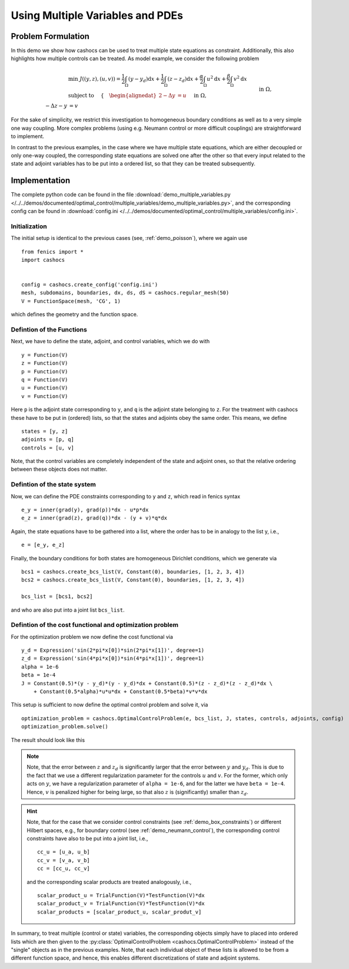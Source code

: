 .. _demo_multiple_variables:

Using Multiple Variables and PDEs
=================================


Problem Formulation
-------------------

In this demo we show how cashocs can be used to treat multiple
state equations as constraint. Additionally, this also highlights
how multiple controls can be treated. As model example, we consider the
following problem

.. math::

    &\min\; J((y,z), (u,v)) = \frac{1}{2} \int_\Omega \left( y - y_d \right) \text{d}x + \frac{1}{2} \int_\Omega \left( z - z_d \right) \text{d}x + \frac{\alpha}{2} \int_\Omega u^2 \text{d}x + \frac{\beta}{2} \int_\Omega v^2 \text{d}x \\
    &\text{ subject to } \quad \left\lbrace \quad
    \begin{alignedat}{2}
    -\Delta y &= u \quad &&\text{ in } \Omega, \\
    -\Delta z - y &= v \quad &&\text{ in } \Omega, \\
    y &= 0 \quad &&\text{ on } \Gamma,\\
    z &= 0 \quad &&\text{ on } \Gamma.
    \end{alignedat} \right.


For the sake of simplicity, we restrict this investigation to
homogeneous boundary conditions as well as to a very simple one way
coupling. More complex problems (using e.g. Neumann control or more
difficult couplings) are straightforward to implement.

In contrast to the previous examples, in the case where we have multiple state equations, which are
either decoupled or only one-way coupled, the corresponding state equations are solved one after the other
so that every input related to the state and adjoint variables has to be put into a ordered list, so
that they can be treated subsequently.

Implementation
--------------

The complete python code can be found in the file :download:`demo_multiple_variables.py </../../demos/documented/optimal_control/multiple_variables/demo_multiple_variables.py>`,
and the corresponding config can be found in :download:`config.ini </../../demos/documented/optimal_control/multiple_variables/config.ini>`.

Initialization
**************

The initial setup is identical to the previous cases (see, :ref:`demo_poisson`), where we again use ::

    from fenics import *
    import cashocs


    config = cashocs.create_config('config.ini')
    mesh, subdomains, boundaries, dx, ds, dS = cashocs.regular_mesh(50)
    V = FunctionSpace(mesh, 'CG', 1)

which defines the geometry and the function space.

Defintion of the Functions
**************************

Next, we have to define the state, adjoint, and control variables, which
we do with ::

    y = Function(V)
    z = Function(V)
    p = Function(V)
    q = Function(V)
    u = Function(V)
    v = Function(V)

Here ``p`` is the adjoint state corresponding to ``y``, and ``q`` is the adjoint
state belonging to ``z``. For the treatment with cashocs these have to
be put in (ordered) lists, so that the states and adjoints obey the
same order. This means, we define ::

    states = [y, z]
    adjoints = [p, q]
    controls = [u, v]

Note, that the control variables are completely independent of the state
and adjoint ones, so that the relative ordering between these objects does
not matter.

Defintion of the state system
*****************************


Now, we can define the PDE constraints corresponding to ``y`` and ``z``, which
read in fenics syntax ::

    e_y = inner(grad(y), grad(p))*dx - u*p*dx
    e_z = inner(grad(z), grad(q))*dx - (y + v)*q*dx

Again, the state equations have to be gathered into a list, where the order
has to be in analogy to the list y, i.e., ::

    e = [e_y, e_z]

Finally, the boundary conditions for both states are homogeneous
Dirichlet conditions, which we generate via ::

    bcs1 = cashocs.create_bcs_list(V, Constant(0), boundaries, [1, 2, 3, 4])
    bcs2 = cashocs.create_bcs_list(V, Constant(0), boundaries, [1, 2, 3, 4])

    bcs_list = [bcs1, bcs2]

and who are also put into a joint list ``bcs_list``.

Defintion of the cost functional and optimization problem
*********************************************************


For the optimization problem we now define the cost functional via ::

    y_d = Expression('sin(2*pi*x[0])*sin(2*pi*x[1])', degree=1)
    z_d = Expression('sin(4*pi*x[0])*sin(4*pi*x[1])', degree=1)
    alpha = 1e-6
    beta = 1e-4
    J = Constant(0.5)*(y - y_d)*(y - y_d)*dx + Constant(0.5)*(z - z_d)*(z - z_d)*dx \
    	+ Constant(0.5*alpha)*u*u*dx + Constant(0.5*beta)*v*v*dx

This setup is sufficient to now define the optimal control problem and solve
it, via ::

    optimization_problem = cashocs.OptimalControlProblem(e, bcs_list, J, states, controls, adjoints, config)
    optimization_problem.solve()

The result should look like this

.. image:: img_multiple_variables.png


.. note::

    Note, that the error between :math:`z` and :math:`z_d` is significantly larger
    that the error between :math:`y` and :math:`y_d`. This is due to the fact that
    we use a different regularization parameter for the controls :math:`u` and :math:`v`.
    For the former, which only acts on :math:`y`, we have a regularization parameter
    of ``alpha = 1e-6``, and for the latter we have ``beta = 1e-4``. Hence, :math:`v`
    is penalized higher for being large, so that also :math:`z` is (significantly)
    smaller than :math:`z_d`.

.. hint::

    Note, that for the case that we consider control constraints (see :ref:`demo_box_constraints`)
    or different Hilbert spaces, e.g., for boundary control (see :ref:`demo_neumann_control`),
    the corresponding control constraints have also to be put into a joint list, i.e., ::

        cc_u = [u_a, u_b]
        cc_v = [v_a, v_b]
        cc = [cc_u, cc_v]

    and the corresponding scalar products are treated analogously, i.e., ::

        scalar_product_u = TrialFunction(V)*TestFunction(V)*dx
        scalar_product_v = TrialFunction(V)*TestFunction(V)*dx
        scalar_products = [scalar_product_u, scalar_produt_v]


In summary, to treat multiple (control or state) variables, the
corresponding objects simply have to placed into ordered lists which
are then given to the :py:class:`OptimalControlProblem <cashocs.OptimalControlProblem>`
instead of the "single" objects as in the previous examples. Note, that each
individual object of these lists is allowed to be from a different function space,
and hence, this enables different discretizations of state and adjoint systems.